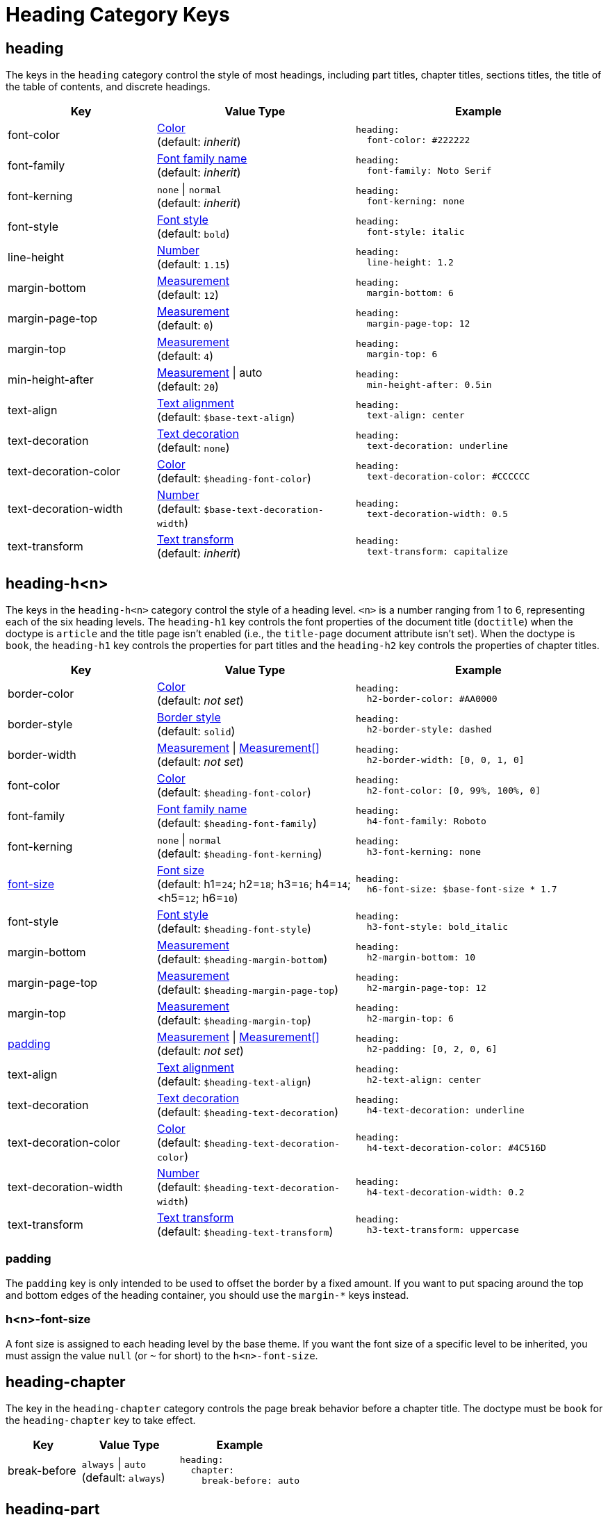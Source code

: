 = Heading Category Keys
:description: Reference list of the available heading category keys and their value types.
:navtitle: Heading
:source-language: yaml

[#heading]
== heading

The keys in the `heading` category control the style of most headings, including part titles, chapter titles, sections titles, the title of the table of contents, and discrete headings.

[cols="3,4,5a"]
|===
|Key |Value Type |Example

|font-color
|xref:color.adoc[Color] +
(default: _inherit_)
|[source]
heading:
  font-color: #222222

|font-family
|xref:font-support.adoc[Font family name] +
(default: _inherit_)
|[source]
heading:
  font-family: Noto Serif

|font-kerning
|`none` {vbar} `normal` +
(default: _inherit_)
|[source]
heading:
  font-kerning: none

|font-style
|xref:text.adoc#font-style[Font style] +
(default: `bold`)
|[source]
heading:
  font-style: italic

|line-height
|xref:language.adoc#values[Number] +
(default: `1.15`)
|[source]
heading:
  line-height: 1.2

|margin-bottom
|xref:measurement-units.adoc[Measurement] +
(default: `12`)
|[source]
heading:
  margin-bottom: 6

|margin-page-top
|xref:measurement-units.adoc[Measurement] +
(default: `0`)
|[source]
heading:
  margin-page-top: 12

|margin-top
|xref:measurement-units.adoc[Measurement] +
(default: `4`)
|[source]
heading:
  margin-top: 6

|min-height-after
|xref:measurement-units.adoc[Measurement] {vbar} auto +
(default: `20`)
|[source]
heading:
  min-height-after: 0.5in

|text-align
|xref:text.adoc#text-align[Text alignment] +
(default: `$base-text-align`)
|[source]
heading:
  text-align: center

|text-decoration
|xref:text.adoc#decoration[Text decoration] +
(default: `none`)
|[source]
heading:
  text-decoration: underline

|text-decoration-color
|xref:color.adoc[Color] +
(default: `$heading-font-color`)
|[source]
heading:
  text-decoration-color: #CCCCCC

|text-decoration-width
|xref:language.adoc#values[Number] +
(default: `$base-text-decoration-width`)
|[source]
heading:
  text-decoration-width: 0.5

|text-transform
|xref:text.adoc#transform[Text transform] +
(default: _inherit_)
|[source]
heading:
  text-transform: capitalize
|===

[#level]
== heading-h<n>

The keys in the `heading-h<n>` category control the style of a heading level.
`<n>` is a number ranging from 1 to 6, representing each of the six heading levels.
The `heading-h1` key controls the font properties of the document title (`doctitle`) when the doctype is `article` and the title page isn't enabled (i.e., the `title-page` document attribute isn't set).
When the doctype is `book`, the `heading-h1` key controls the properties for part titles and the `heading-h2` key controls
the properties of chapter titles.

[cols="3,4,5a"]
|===
|Key |Value Type |Example

|border-color
|xref:blocks.adoc#border-color[Color] +
(default: _not set_)
|[source]
heading:
  h2-border-color: #AA0000

|border-style
|xref:blocks.adoc#border-style[Border style] +
(default: `solid`)
|[source]
heading:
  h2-border-style: dashed

|border-width
|xref:blocks.adoc#border-width[Measurement] {vbar} xref:blocks.adoc#border-width[Measurement[\]] +
(default: _not set_)
|[source]
heading:
  h2-border-width: [0, 0, 1, 0]

|font-color
|xref:color.adoc[Color] +
(default: `$heading-font-color`)
|[source]
heading:
  h2-font-color: [0, 99%, 100%, 0]

|font-family
|xref:font-support.adoc[Font family name] +
(default: `$heading-font-family`)
|[source]
heading:
  h4-font-family: Roboto

|font-kerning
|`none` {vbar} `normal` +
(default: `$heading-font-kerning`)
|[source]
heading:
  h3-font-kerning: none

|<<font-size,font-size>>
|xref:text.adoc#font-size[Font size] +
(default: h1=`24`; h2=`18`; h3=`16`; h4=`14`; <h5=`12`; h6=`10`)
|[source]
heading:
  h6-font-size: $base-font-size * 1.7

|font-style
|xref:text.adoc#font-style[Font style] +
(default: `$heading-font-style`)
|[source]
heading:
  h3-font-style: bold_italic

|margin-bottom
|xref:measurement-units.adoc[Measurement] +
(default: `$heading-margin-bottom`)
|[source]
heading:
  h2-margin-bottom: 10

|margin-page-top
|xref:measurement-units.adoc[Measurement] +
(default: `$heading-margin-page-top`)
|[source]
heading:
  h2-margin-page-top: 12

|margin-top
|xref:measurement-units.adoc[Measurement] +
(default: `$heading-margin-top`)
|[source]
heading:
  h2-margin-top: 6

|<<padding,padding>>
|xref:blocks.adoc#padding[Measurement] {vbar} xref:blocks.adoc#padding[Measurement[\]] +
(default: _not set_)
|[source]
heading:
  h2-padding: [0, 2, 0, 6]

|text-align
|xref:text.adoc#text-align[Text alignment] +
(default: `$heading-text-align`)
|[source]
heading:
  h2-text-align: center

|text-decoration
|xref:text.adoc#decoration[Text decoration] +
(default: `$heading-text-decoration`)
|[source]
heading:
  h4-text-decoration: underline

|text-decoration-color
|xref:color.adoc[Color] +
(default: `$heading-text-decoration-color`)
|[source]
heading:
  h4-text-decoration-color: #4C516D

|text-decoration-width
|xref:language.adoc#values[Number] +
(default: `$heading-text-decoration-width`)
|[source]
heading:
  h4-text-decoration-width: 0.2

|text-transform
|xref:text.adoc#transform[Text transform] +
(default: `$heading-text-transform`)
|[source]
heading:
  h3-text-transform: uppercase
|===

[#padding]
=== padding

The `padding` key is only intended to be used to offset the border by a fixed amount.
If you want to put spacing around the top and bottom edges of the heading container, you should use the `margin-*` keys instead.

[#font-size]
=== h<n>-font-size

A font size is assigned to each heading level by the base theme.
If you want the font size of a specific level to be inherited, you must assign the value `null` (or `~` for short) to the `h<n>-font-size`.

[#chapter]
== heading-chapter

The key in the `heading-chapter` category controls the page break behavior before a chapter title.
The doctype must be `book` for the `heading-chapter` key to take effect.

[cols="3,4,5a"]
|===
|Key |Value Type |Example

|break-before
|`always` {vbar} `auto` +
(default: `always`)
|[source]
heading:
  chapter:
    break-before: auto
|===

[#part]
== heading-part

The keys in the `heading-part` category control the page break behavior before and after a part title.
The doctype must be `book` for the `heading-part` keys to take effect.

[cols="3,4,5a"]
|===
|Key |Value Type |Example

|break-after
|`always` {vbar} `avoid` {vbar} `auto` +
(default: `auto`)
|[source]
heading:
  part:
    break-after: always

|break-before
|`always` {vbar} `auto` +
(default: `always`)
|[source]
heading:
  part:
    break-before: auto
|===
